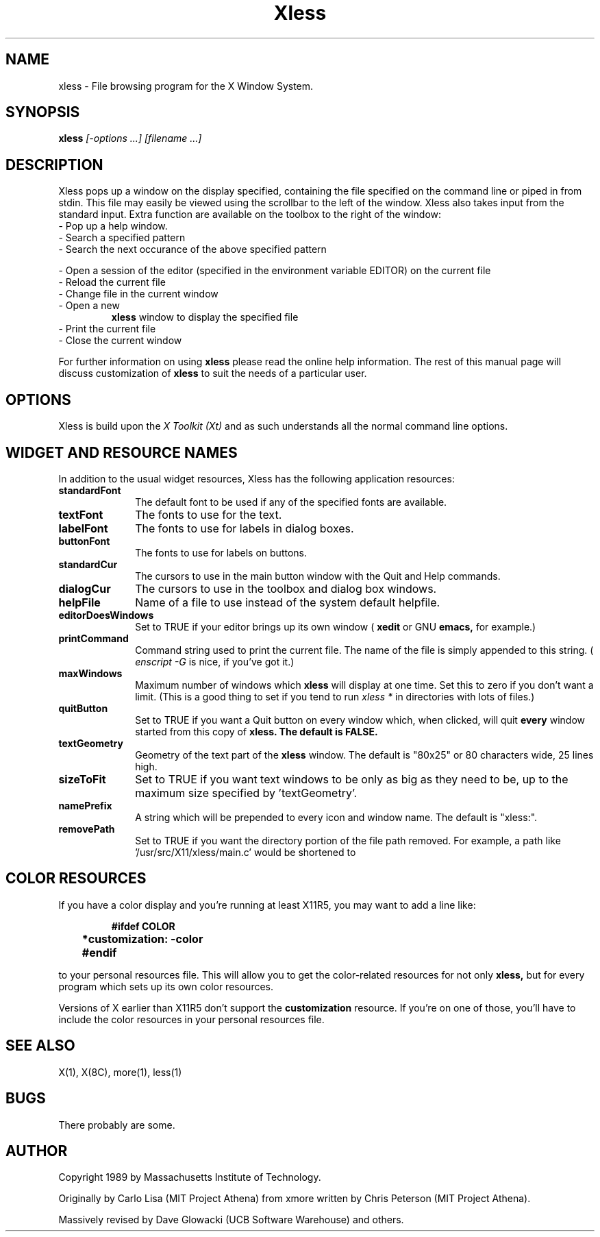 .TH Xless 1 "1 June 1989" "X Version 11"
.SH NAME
xless - File browsing program for the X Window System.
.SH SYNOPSIS
.B xless
.I [-options ...] [filename ...]
.SH DESCRIPTION
Xless pops up a window on the display specified, containing the file
specified on the command line or piped in from stdin.  This file may easily
be viewed using the scrollbar to the left of the window.
Xless also takes input from the standard input.
Extra function are available on the toolbox to the right of the window:
.LP
.TP 10
- Pop up a help window.
.TP
- Search a specified pattern
.TP
- Search the next occurance of the above specified pattern
.LP
- Open a session of the editor (specified in the environment
variable EDITOR) on the current file
.TP
- Reload the current file
.TP
- Change file in the current window
.TP
- Open a new
.B xless
window to display the specified file
.TP
- Print the current file
.TP
- Close the current window
.LP
For further information on using
.B xless
please read the online
help information.  The rest of this manual page will discuss
customization of
.B xless
to suit the needs of a particular user.
.SH "OPTIONS"
.LP
Xless is build upon the \fIX Toolkit (Xt)\fP and as such understands all
the normal command line options.
.SH "WIDGET AND RESOURCE NAMES"
.LP
In addition to the usual widget resources, Xless has the following
application resources:
.LP
.TP 10
.B standardFont
The default font to be used if any of the specified fonts are available.
.TP
.B textFont
The fonts to use for the text.
.TP
.B labelFont
The fonts to use for labels in dialog boxes.
.TP
.B buttonFont
The fonts to use for labels on buttons.
.TP
.B standardCur
The cursors to use in the main button window with the Quit and Help commands.
.TP
.B dialogCur
The cursors to use in the toolbox and dialog box windows.
.TP
.B helpFile
Name of a file to use instead of the system default helpfile.
.TP
.B editorDoesWindows
Set to TRUE if your editor brings up its own window
(
.B xedit
or GNU
.B emacs,
for example.)
.TP
.B printCommand
Command string used to print the current file.
The name of the file is simply appended to this string.
(
.I enscript -G
is nice, if you've got it.)
.TP
.B maxWindows
Maximum number of windows which
.B xless
will display at one time.
Set this to zero if you don't want a limit.
(This is a good	thing to set if you tend to run
.I xless *
in directories with lots of files.)
.TP
.B quitButton
Set to TRUE if you want a Quit button on every window which, when clicked,
will quit
.B every
window started from this copy of
.B xless.  The default is FALSE.
.TP
.B textGeometry
Geometry of the text part of the
.B xless
window.  The default is "80x25" or 80 characters wide, 25 lines high.
.TP
.B sizeToFit
Set to TRUE if you want text windows to be only as big as they need to be,
up to the maximum size specified by 'textGeometry'.
.TP
.B namePrefix
A string which will be prepended to every icon and window name.  The default
is "xless:".
.TP
.B removePath
Set to TRUE if you want the directory portion of the file path removed.
For example, a path like '/usr/src/X11/xless/main.c' would be shortened to
'main.c'.  The default is TRUE.
.LP
.SH "COLOR RESOURCES"
.LP
If you have a color display and you're running at least X11R5, you may want
to add a line like:
.LP
.RS
.ft B
.nf

	#ifdef COLOR
	*customization: -color
	#endif
.fi
.ft R
.RE
.LP
to your personal resources file.  This will allow you to get the
color-related resources for not only
.B xless,
but for every program which sets up its own color resources.
.LP
Versions of X earlier than X11R5 don't support the
.B customization
resource.  If you're on one of those, you'll have to include the color
resources in your personal resources file.
.SH "SEE ALSO"
X(1), X(8C), more(1), less(1)
.SH BUGS
There probably are some.
.LP
.SH AUTHOR
Copyright 1989 by Massachusetts Institute of Technology.

Originally by Carlo Lisa (MIT Project Athena) from
xmore written by Chris Peterson (MIT Project Athena).

Massively revised by Dave Glowacki (UCB Software Warehouse) and others.
